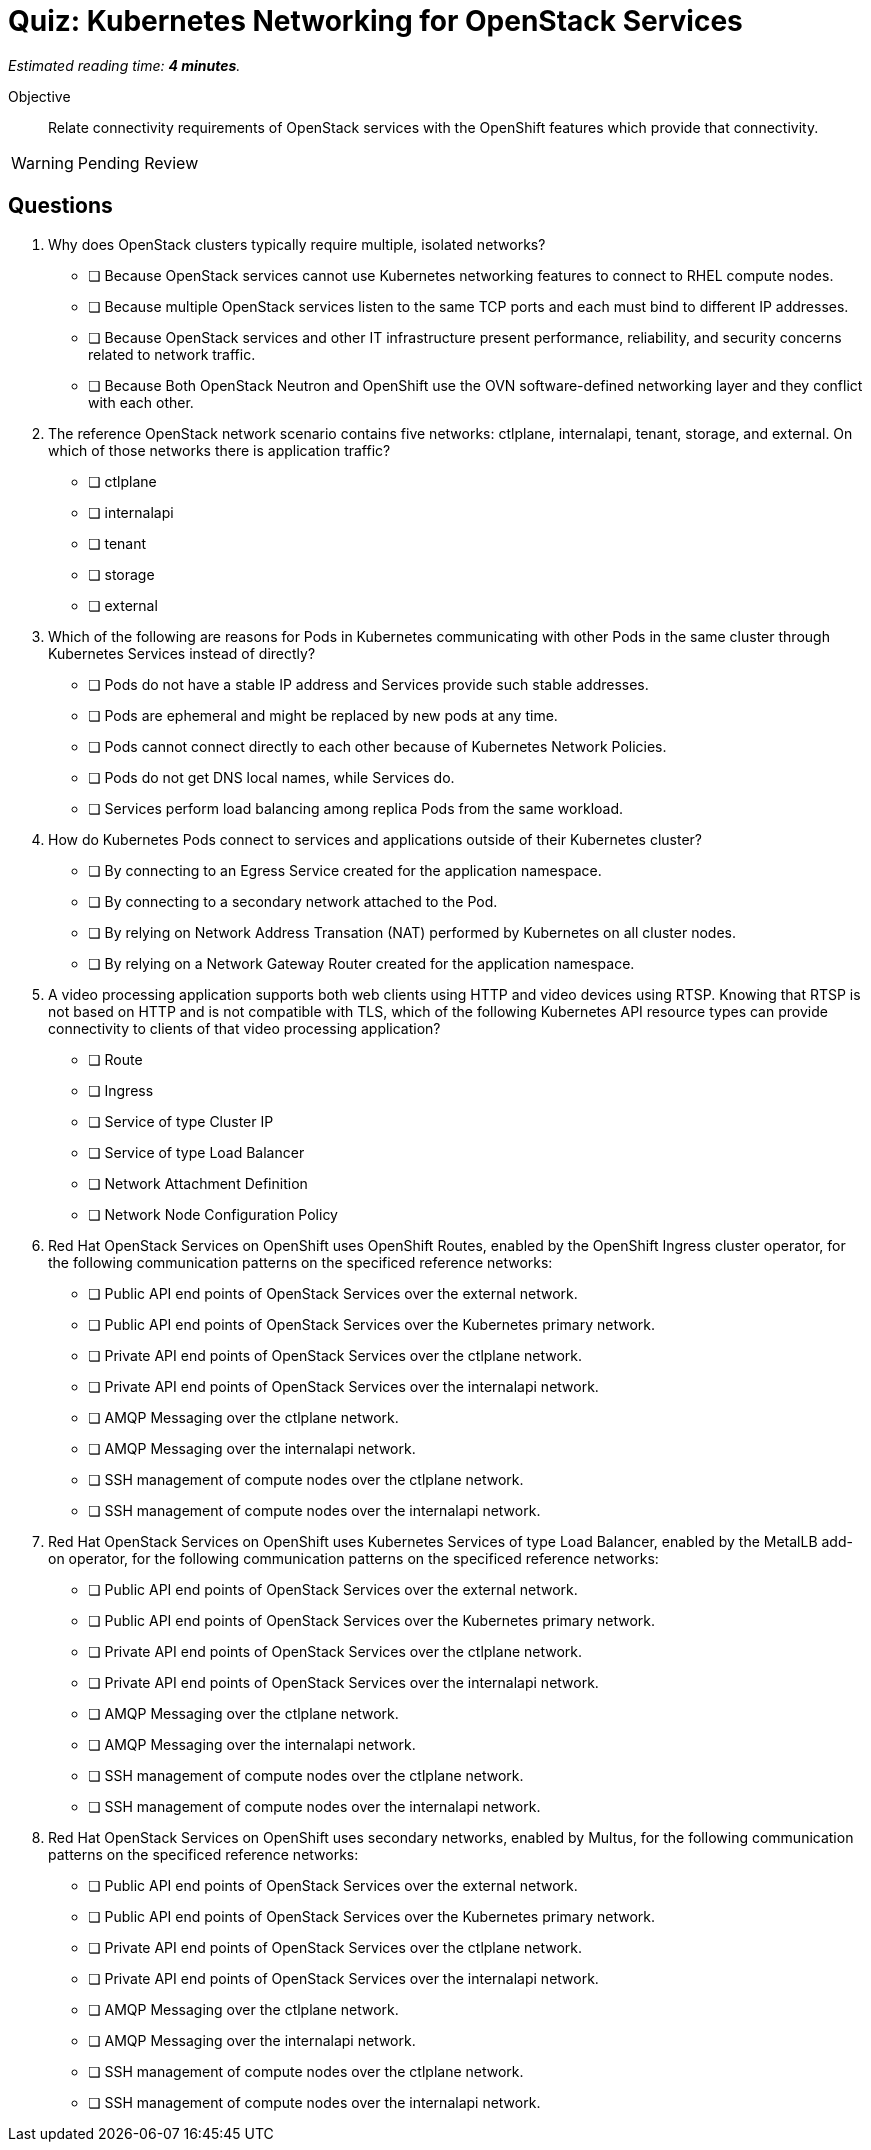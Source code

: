 :time_estimate: 4

= Quiz: Kubernetes Networking for OpenStack Services

_Estimated reading time: *{time_estimate} minutes*._

Objective:: 

Relate connectivity requirements of OpenStack services with the OpenShift features which provide that connectivity.

WARNING: Pending Review

== Questions

1. Why does OpenStack clusters typically require multiple, isolated networks?

* [ ] Because OpenStack services cannot use Kubernetes networking features to connect to RHEL compute nodes.
* [ ] Because multiple OpenStack services listen to the same TCP ports and each must bind to different IP addresses.
* [ ] Because OpenStack services and other IT infrastructure present performance, reliability, and security concerns related to network traffic.
* [ ] Because Both OpenStack Neutron and OpenShift use the OVN software-defined networking layer and they conflict with each other.

2. The reference OpenStack network scenario contains five networks: ctlplane, internalapi, tenant, storage, and external. On which of those networks there is application traffic?

* [ ] ctlplane
* [ ] internalapi
* [ ] tenant
* [ ] storage
* [ ] external

3. Which of the following are reasons for Pods in Kubernetes communicating with other Pods in the same cluster through Kubernetes Services instead of directly?

* [ ] Pods do not have a stable IP address and Services provide such stable addresses.
* [ ] Pods are ephemeral and might be replaced by new pods at any time.
* [ ] Pods cannot connect directly to each other because of Kubernetes Network Policies.
* [ ] Pods do not get DNS local names, while Services do.
* [ ] Services perform load balancing among replica Pods from the same workload.

4. How do Kubernetes Pods connect to services and applications outside of their Kubernetes cluster?

* [ ] By connecting to an Egress Service created for the application namespace.
* [ ] By connecting to a secondary network attached to the Pod.
* [ ] By relying on Network Address Transation (NAT) performed by Kubernetes on all cluster nodes.
* [ ] By relying on a Network Gateway Router created for the application namespace.

5. A video processing application supports both web clients using HTTP and video devices using RTSP. Knowing that RTSP is not based on HTTP and is not compatible with TLS, which of the following Kubernetes API resource types can provide connectivity to clients of that video processing application?

* [ ] Route
* [ ] Ingress
* [ ] Service of type Cluster IP
* [ ] Service of type Load Balancer
* [ ] Network Attachment Definition
* [ ] Network Node Configuration Policy

6. Red Hat OpenStack Services on OpenShift uses OpenShift Routes, enabled by the OpenShift Ingress cluster operator, for the following communication patterns on the specificed reference networks:

* [ ] Public API end points of OpenStack Services over the external network.
* [ ] Public API end points of OpenStack Services over the Kubernetes primary network.
* [ ] Private API end points of OpenStack Services over the ctlplane network.
* [ ] Private API end points of OpenStack Services over the internalapi network.
* [ ] AMQP Messaging over the ctlplane network.
* [ ] AMQP Messaging over the internalapi network.
* [ ] SSH management of compute nodes over the ctlplane network.
* [ ] SSH management of compute nodes over the internalapi network.

7. Red Hat OpenStack Services on OpenShift uses Kubernetes Services of type Load Balancer, enabled by the MetalLB add-on operator, for the following communication patterns on the specificed reference networks:

* [ ] Public API end points of OpenStack Services over the external network.
* [ ] Public API end points of OpenStack Services over the Kubernetes primary network.
* [ ] Private API end points of OpenStack Services over the ctlplane network.
* [ ] Private API end points of OpenStack Services over the internalapi network.
* [ ] AMQP Messaging over the ctlplane network.
* [ ] AMQP Messaging over the internalapi network.
* [ ] SSH management of compute nodes over the ctlplane network.
* [ ] SSH management of compute nodes over the internalapi network.

8. Red Hat OpenStack Services on OpenShift uses secondary networks, enabled by Multus, for the following communication patterns on the specificed reference networks:

* [ ] Public API end points of OpenStack Services over the external network.
* [ ] Public API end points of OpenStack Services over the Kubernetes primary network.
* [ ] Private API end points of OpenStack Services over the ctlplane network.
* [ ] Private API end points of OpenStack Services over the internalapi network.
* [ ] AMQP Messaging over the ctlplane network.
* [ ] AMQP Messaging over the internalapi network.
* [ ] SSH management of compute nodes over the ctlplane network.
* [ ] SSH management of compute nodes over the internalapi network.
